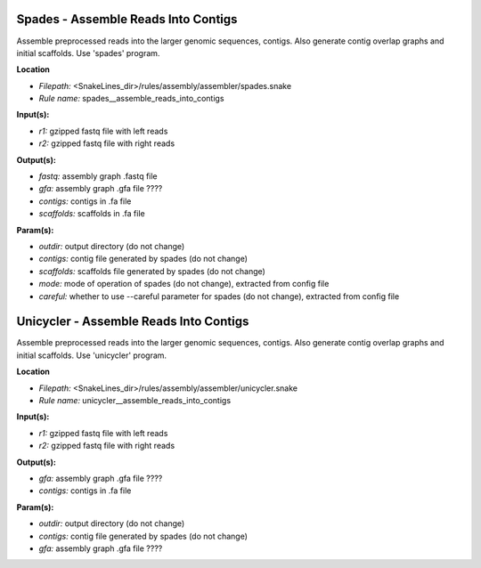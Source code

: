 Spades - Assemble Reads Into Contigs
----------------------------------------

Assemble preprocessed reads into the larger genomic sequences, contigs. Also generate contig overlap graphs and
initial scaffolds. Use 'spades' program.

**Location**

- *Filepath:* <SnakeLines_dir>/rules/assembly/assembler/spades.snake
- *Rule name:* spades__assemble_reads_into_contigs

**Input(s):**

- *r1:* gzipped fastq file with left reads
- *r2:* gzipped fastq file with right reads

**Output(s):**

- *fastq:* assembly graph .fastq file
- *gfa:* assembly graph .gfa file ????
- *contigs:* contigs in .fa file
- *scaffolds:* scaffolds in .fa file

**Param(s):**

- *outdir:* output directory (do not change)
- *contigs:* contig file generated by spades (do not change)
- *scaffolds:* scaffolds file generated by spades (do not change)
- *mode:* mode of operation of spades (do not change), extracted from config file
- *careful:* whether to use --careful parameter for spades (do not change), extracted from config file

Unicycler - Assemble Reads Into Contigs
-------------------------------------------

Assemble preprocessed reads into the larger genomic sequences, contigs. Also generate contig overlap graphs and
initial scaffolds. Use 'unicycler' program.

**Location**

- *Filepath:* <SnakeLines_dir>/rules/assembly/assembler/unicycler.snake
- *Rule name:* unicycler__assemble_reads_into_contigs

**Input(s):**

- *r1:* gzipped fastq file with left reads
- *r2:* gzipped fastq file with right reads

**Output(s):**

- *gfa:* assembly graph .gfa file ????
- *contigs:* contigs in .fa file

**Param(s):**

- *outdir:* output directory (do not change)
- *contigs:* contig file generated by spades (do not change)
- *gfa:* assembly graph .gfa file ????

